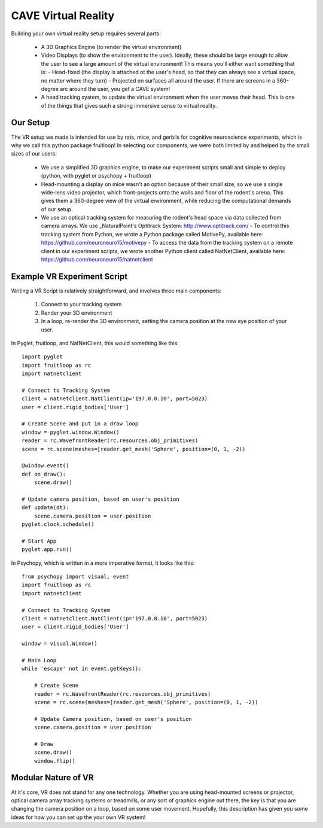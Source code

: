 CAVE Virtual Reality
++++++++++++++++++++

Building your own virtual reality setup requires several parts:

  - A 3D Graphics Engine (to render the virtual environment)
  - Video Displays (to show the environment to the user).  Ideally, these should be large enough to allow the user to see a large amount of the virtual environment!  This means you'll either want something that is:
    - Head-fixed (the display is attached ot the user's head, so that they can always see a virtual space, no matter where they turn)
    - Projected on surfaces all around the user.  If there are screens in a 360-degree arc around the user, you get a CAVE system!
  - A head tracking system, to update the virtual environment when the user moves their head.  This is one of the things that gives such a strong immersive sense to virtual reality.

Our Setup
---------

The VR setup we made is intended for use by rats, mice, and gerbils for cognitive neuroscience experiments, which is why we call this python package fruitloop!
In selecting our components, we were both limited by and helped by the small sizes of our users:

  - We use a simplified 3D graphics engine, to make our experiment scripts small and simple to deploy (python, with pyglet or psychopy + fruitloop)
  - Head-mounting a display on mice wasn't an option because of their small size, so we use a single wide-lens video projector, which front-projects onto the walls and floor of the rodent's arena.  This gives them a 360-degree view of the virtual environment, while reducing the computational demands of our setup.
  - We use an optical tracking system for measuring the rodent's head space via data collected from camera arrays.  We use _NaturalPoint's Optitrack System: http://www.optitrack.com/
    - To control this tracking system from Python, we wrote a Python package called MotivePy, available here: https://github.com/neuroneuro15/motivepy
    - To access the data from the tracking system on a remote client in our experiment scripts, we wrote another Python client called NatNetClient, available here: https://github.com/neuroneuro15/natnetclient


.. image:: _static/finalvr_composite3_small.png

Example VR Experiment Script
----------------------------

Writing a VR Script is relatively straightforward, and involves three main components:

  1) Connect to your tracking system
  2) Render your 3D environment
  3) In a loop, re-render the 3D environment, setting the camera position at the new eye position of your user.


In Pyglet, fruitloop, and NatNetClient, this would something like this::


    import pyglet
    import fruitloop as rc
    import natnetclient

    # Connect to Tracking System
    client = natnetclient.NatClient(ip='197.0.0.10', port=5023)
    user = client.rigid_bodies['User']

    # Create Scene and put in a draw loop
    window = pyglet.window.Window()
    reader = rc.WavefrontReader(rc.resources.obj_primitives)
    scene = rc.scene(meshes=[reader.get_mesh('Sphere', position=(0, 1, -2))

    @window.event()
    def on_draw():
        scene.draw()

    # Update camera position, based on user's position
    def update(dt):
        scene.camera.position = user.position
    pyglet.clock.schedule()

    # Start App
    pyglet.app.run()



In Psychopy, which is written in a more imperative format, it looks like this::

    from psychopy import visual, event
    import fruitloop as rc
    import natnetclient

    # Connect to Tracking System
    client = natnetclient.NatClient(ip='197.0.0.10', port=5023)
    user = client.rigid_bodies['User']

    window = visual.Window()

    # Main Loop
    while 'escape' not in event.getKeys():

        # Create Scene
        reader = rc.WavefrontReader(rc.resources.obj_primitives)
        scene = rc.scene(meshes=[reader.get_mesh('Sphere', position=(0, 1, -2))

        # Update Camera position, based on user's position
        scene.camera.position = user.position

        # Draw
        scene.draw()
        window.flip()


Modular Nature of VR
--------------------

At it's core, VR does not stand for any one technology.  Whether you are using head-mounted screens or projector, optical camera array tracking systems or treadmills,
or any sort of graphics engine out there, the key is that you are changing the camera position on a loop, based on some user movement.  Hopefully, this description has given you
some ideas for how you can set up the your own VR system!